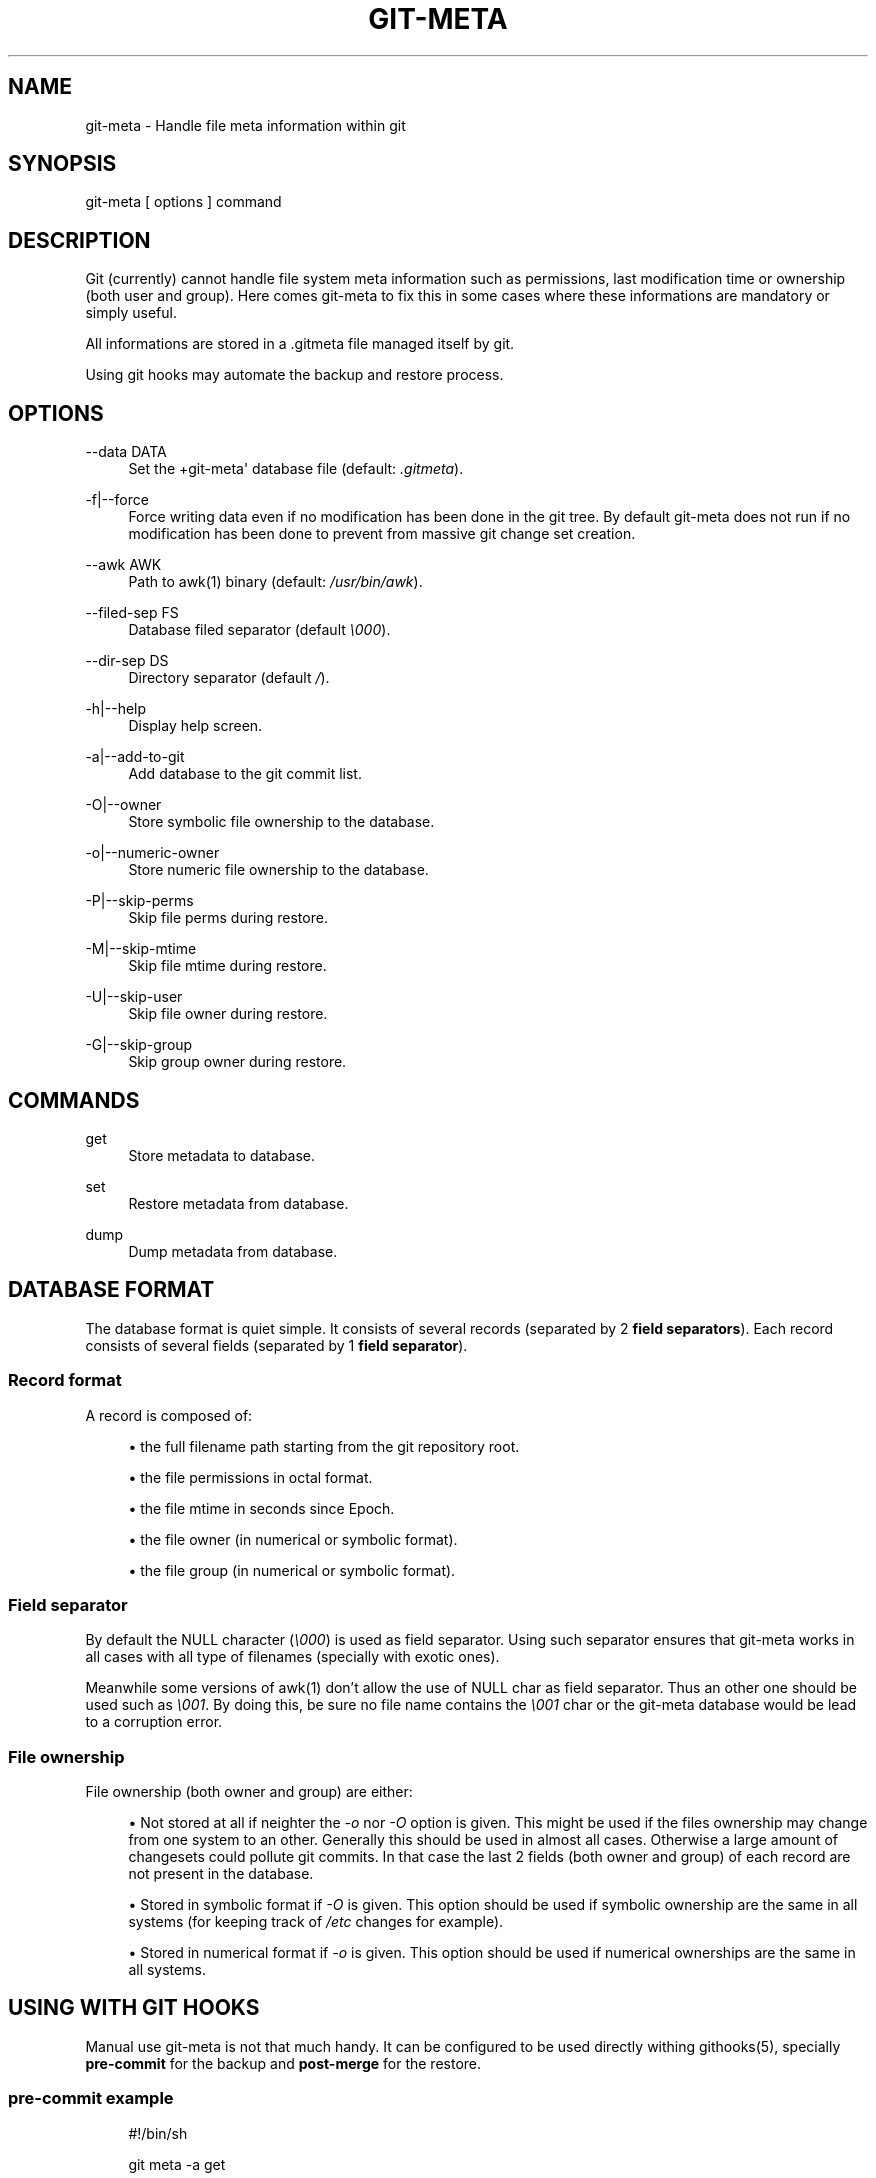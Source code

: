 '\" t
.\"     Title: git-meta
.\"    Author: [see the "AUTHORS" section]
.\" Generator: DocBook XSL Stylesheets v1.75.2 <http://docbook.sf.net/>
.\"      Date: 03/26/2011
.\"    Manual: \ \&
.\"    Source: \ \&
.\"  Language: English
.\"
.TH "GIT\-META" "1" "03/26/2011" "\ \&" "\ \&"
.\" -----------------------------------------------------------------
.\" * Define some portability stuff
.\" -----------------------------------------------------------------
.\" ~~~~~~~~~~~~~~~~~~~~~~~~~~~~~~~~~~~~~~~~~~~~~~~~~~~~~~~~~~~~~~~~~
.\" http://bugs.debian.org/507673
.\" http://lists.gnu.org/archive/html/groff/2009-02/msg00013.html
.\" ~~~~~~~~~~~~~~~~~~~~~~~~~~~~~~~~~~~~~~~~~~~~~~~~~~~~~~~~~~~~~~~~~
.ie \n(.g .ds Aq \(aq
.el       .ds Aq '
.\" -----------------------------------------------------------------
.\" * set default formatting
.\" -----------------------------------------------------------------
.\" disable hyphenation
.nh
.\" disable justification (adjust text to left margin only)
.ad l
.\" -----------------------------------------------------------------
.\" * MAIN CONTENT STARTS HERE *
.\" -----------------------------------------------------------------
.SH "NAME"
git-meta \- Handle file meta information within git
.SH "SYNOPSIS"
.sp
git\-meta [ options ] command
.SH "DESCRIPTION"
.sp
Git (currently) cannot handle file system meta information such as permissions, last modification time or ownership (both user and group)\&. Here comes git\-meta to fix this in some cases where these informations are mandatory or simply useful\&.
.sp
All informations are stored in a \&.gitmeta file managed itself by git\&.
.sp
Using git hooks may automate the backup and restore process\&.
.SH "OPTIONS"
.PP
\-\-data DATA
.RS 4
Set the +git\-meta\*(Aq database file (default:
\fI\&.gitmeta\fR)\&.
.RE
.PP
\-f|\-\-force
.RS 4
Force writing data even if no modification has been done in the git tree\&. By default
git\-meta
does not run if no modification has been done to prevent from massive git change set creation\&.
.RE
.PP
\-\-awk AWK
.RS 4
Path to awk(1) binary (default:
\fI/usr/bin/awk\fR)\&.
.RE
.PP
\-\-filed\-sep FS
.RS 4
Database filed separator (default
\fI\e000\fR)\&.
.RE
.PP
\-\-dir\-sep DS
.RS 4
Directory separator (default
\fI/\fR)\&.
.RE
.PP
\-h|\-\-help
.RS 4
Display help screen\&.
.RE
.PP
\-a|\-\-add\-to\-git
.RS 4
Add database to the git commit list\&.
.RE
.PP
\-O|\-\-owner
.RS 4
Store symbolic file ownership to the database\&.
.RE
.PP
\-o|\-\-numeric\-owner
.RS 4
Store numeric file ownership to the database\&.
.RE
.PP
\-P|\-\-skip\-perms
.RS 4
Skip file perms during restore\&.
.RE
.PP
\-M|\-\-skip\-mtime
.RS 4
Skip file mtime during restore\&.
.RE
.PP
\-U|\-\-skip\-user
.RS 4
Skip file owner during restore\&.
.RE
.PP
\-G|\-\-skip\-group
.RS 4
Skip group owner during restore\&.
.RE
.SH "COMMANDS"
.PP
get
.RS 4
Store metadata to database\&.
.RE
.PP
set
.RS 4
Restore metadata from database\&.
.RE
.PP
dump
.RS 4
Dump metadata from database\&.
.RE
.SH "DATABASE FORMAT"
.sp
The database format is quiet simple\&. It consists of several records (separated by 2 \fBfield separators\fR)\&. Each record consists of several fields (separated by 1 \fBfield separator\fR)\&.
.SS "Record format"
.sp
A record is composed of:
.sp
.RS 4
.ie n \{\
\h'-04'\(bu\h'+03'\c
.\}
.el \{\
.sp -1
.IP \(bu 2.3
.\}
the full filename path starting from the git repository root\&.
.RE
.sp
.RS 4
.ie n \{\
\h'-04'\(bu\h'+03'\c
.\}
.el \{\
.sp -1
.IP \(bu 2.3
.\}
the file permissions in octal format\&.
.RE
.sp
.RS 4
.ie n \{\
\h'-04'\(bu\h'+03'\c
.\}
.el \{\
.sp -1
.IP \(bu 2.3
.\}
the file mtime in seconds since Epoch\&.
.RE
.sp
.RS 4
.ie n \{\
\h'-04'\(bu\h'+03'\c
.\}
.el \{\
.sp -1
.IP \(bu 2.3
.\}
the file owner (in numerical or symbolic format)\&.
.RE
.sp
.RS 4
.ie n \{\
\h'-04'\(bu\h'+03'\c
.\}
.el \{\
.sp -1
.IP \(bu 2.3
.\}
the file group (in numerical or symbolic format)\&.
.RE
.SS "Field separator"
.sp
By default the NULL character (\fI\e000\fR) is used as field separator\&. Using such separator ensures that git\-meta works in all cases with all type of filenames (specially with exotic ones)\&.
.sp
Meanwhile some versions of awk(1) don\(cqt allow the use of NULL char as field separator\&. Thus an other one should be used such as \fI\e001\fR\&. By doing this, be sure no file name contains the \fI\e001\fR char or the git\-meta database would be lead to a corruption error\&.
.SS "File ownership"
.sp
File ownership (both owner and group) are either:
.sp
.RS 4
.ie n \{\
\h'-04'\(bu\h'+03'\c
.\}
.el \{\
.sp -1
.IP \(bu 2.3
.\}
Not stored at all if neighter the
\fI\-o\fR
nor
\fI\-O\fR
option is given\&. This might be used if the files ownership may change from one system to an other\&. Generally this should be used in almost all cases\&. Otherwise a large amount of changesets could pollute git commits\&. In that case the last 2 fields (both owner and group) of each record are not present in the database\&.
.RE
.sp
.RS 4
.ie n \{\
\h'-04'\(bu\h'+03'\c
.\}
.el \{\
.sp -1
.IP \(bu 2.3
.\}
Stored in symbolic format if
\fI\-O\fR
is given\&. This option should be used if symbolic ownership are the same in all systems (for keeping track of
\fI/etc\fR
changes for example)\&.
.RE
.sp
.RS 4
.ie n \{\
\h'-04'\(bu\h'+03'\c
.\}
.el \{\
.sp -1
.IP \(bu 2.3
.\}
Stored in numerical format if
\fI\-o\fR
is given\&. This option should be used if numerical ownerships are the same in all systems\&.
.RE
.SH "USING WITH GIT HOOKS"
.sp
Manual use git\-meta is not that much handy\&. It can be configured to be used directly withing githooks(5), specially \fBpre\-commit\fR for the backup and \fBpost\-merge\fR for the restore\&.
.SS "pre\-commit example"
.sp
.if n \{\
.RS 4
.\}
.nf
#!/bin/sh

git meta \-a get
.fi
.if n \{\
.RE
.\}
.SS "post\-merge example"
.sp
.if n \{\
.RS 4
.\}
.nf
#!/bin/sh

git meta set
.fi
.if n \{\
.RE
.\}
.SH "SEE ALSO"
.sp
git(1), githooks(5), stat(1), awk(1)\&.
.SH "HISTORY"
.PP
2011/03/26
.RS 4
First public release\&.
.RE
.SH "BUGS"
.sp
No time to include bugs, command actions might seldom lead astray user\(cqs assumption\&.
.SH "AUTHORS"
.sp
git\-meta is written by S\('ebastien Gross <seb\(buɑƬ\(buchezwam\(buɖɵʈ\(buorg>\&.
.SH "COPYRIGHT"
.sp
Copyright \(co 2011 S\('ebastien Gross <seb\(buɑƬ\(buchezwam\(buɖɵʈ\(buorg>\&.
.sp
Relased under WTFPL (\m[blue]\fBhttp://sam\&.zoy\&.org/wtfpl/COPYING\fR\m[])\&.
